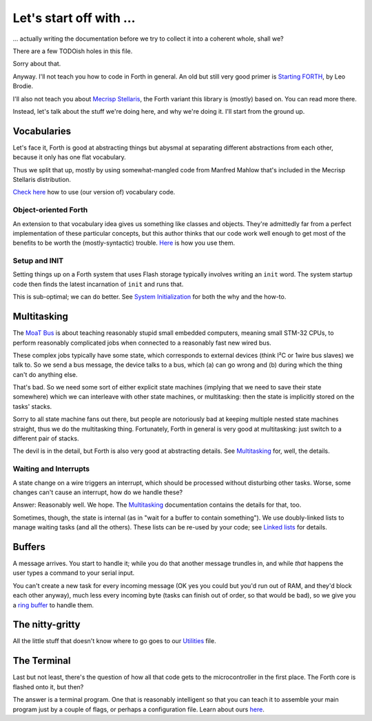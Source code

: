 Let's start off with …
======================

… actually writing the documentation before we try to collect it into a
coherent whole, shall we?

There are a few TODOish holes in this file.

Sorry about that.

Anyway. I'll not teach you how to code in Forth in general. An old but
still very good primer is `Starting FORTH
<https://www.forth.com/starting-forth/>`_, by Leo Brodie.

I'll also not teach you about `Mecrisp Stellaris
<https://mecrisp.sourceforge.net/>`_, the Forth variant this
library is (mostly) based on. You can read more there.

Instead, let's talk about the stuff we're doing here, and why we're doing
it. I'll start from the ground up.

Vocabularies
++++++++++++

Let's face it, Forth is good at abstracting things but abysmal at
separating different abstractions from each other, because it only has one
flat vocabulary.

Thus we split that up, mostly by using somewhat-mangled code from Manfred
Mahlow that's included in the Mecrisp Stellaris distribution.

`Check here </doc/voc.rst>`_ how to use (our version of) vocabulary code.

Object-oriented Forth
---------------------
An extension to that vocabulary idea gives us something like classes and
objects. They're admittedly far from a perfect implementation of these
particular concepts, but this author thinks that our code work well enough
to get most of the benefits to be worth the (mostly-syntactic) trouble.
`Here </doc/classes.rst>`_ is how you use them.

Setup and INIT
--------------

Setting things up on a Forth system that uses Flash storage typically
involves writing an ``init`` word. The system startup code then finds the
latest incarnation of ``init`` and runs that.

This is sub-optimal; we can do better. See `System Initialization
</doc/init.rst>`_ for both the why and the how-to.

Multitasking
++++++++++++

The `MoaT Bus <https://github.com/M-o-a-T/moat-bus>`_ is about teaching
reasonably stupid small embedded computers, meaning small STM-32 CPUs,
to perform reasonably complicated jobs when connected to a reasonably fast
new wired bus.

These complex jobs typically have some state, which corresponds to external
devices (think I²C or 1wire bus slaves) we talk to. So we send a bus
message, the device talks to a bus, which (a) can go wrong and (b) during
which the thing can't do anything else.

That's bad. So we need some sort of either explicit state machines (implying
that we need to save their state somewhere) which we can interleave with
other state machines, or multitasking: then the state is implicitly stored
on the tasks' stacks.

Sorry to all state machine fans out there, but people are notoriously bad
at keeping multiple nested state machines straight, thus we do the
multitasking thing. Fortunately, Forth in general is very good at
multitasking: just switch to a different pair of stacks.

The devil is in the detail, but Forth is also very good at abstracting
details. See `Multitasking </doc/multitask.rst>`_ for, well, the details.

Waiting and Interrupts
----------------------

A state change on a wire triggers an interrupt, which should be processed
without disturbing other tasks. Worse, some changes can't cause an
interrupt, how do we handle these?

Answer: Reasonably well. We hope. The `Multitasking`_ documentation
contains the details for that, too.

Sometimes, though, the state is internal (as in "wait for a buffer to
contain something"). We use doubly-linked lists to manage waiting tasks
(and all the others). These lists can be re-used by your code; see `Linked
lists </doc/linked-list.rst>`_ for details.

Buffers
+++++++

A message arrives. You start to handle it; while you do that another
message trundles in, and while *that* happens the user types a command to
your serial input.

You can't create a new task for every incoming message (OK yes you could
but you'd run out of RAM, and they'd block each other anyway), much less
every incoming byte (tasks can finish out of order, so that would be bad),
so we give you a `ring buffer </doc/ring.rst>`_ to handle them.

The nitty-gritty
++++++++++++++++

All the little stuff that doesn't know where to go goes to our `Utilities
</doc/utils.rst>`_ file.

The Terminal
++++++++++++

Last but not least, there's the question of how all that code gets to the
microcontroller in the first place. The Forth core is flashed onto it, but
then?

The answer is a terminal program. One that is reasonably intelligent so
that you can teach it to assemble your main program just by a couple of
flags, or perhaps a configuration file. Learn about ours `here
</doc/terminal.rst>`_.

